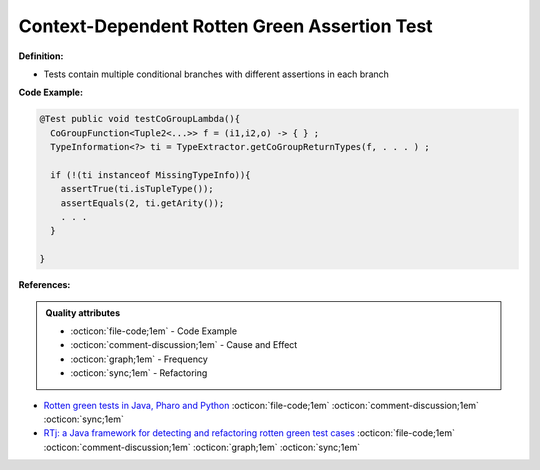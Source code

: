 Context-Dependent Rotten Green Assertion Test
^^^^^
**Definition:**

* Tests contain multiple conditional branches with different assertions in each branch


**Code Example:**

.. code-block:: java

  @Test public void testCoGroupLambda(){
    CoGroupFunction<Tuple2<...>> f = (i1,i2,o) -> { } ;
    TypeInformation<?> ti = TypeExtractor.getCoGroupReturnTypes(f, . . . ) ;

    if (!(ti instanceof MissingTypeInfo)){
      assertTrue(ti.isTupleType());
      assertEquals(2, ti.getArity());
      . . .
    }

  }

**References:**

.. admonition:: Quality attributes

    * :octicon:`file-code;1em` -  Code Example
    * :octicon:`comment-discussion;1em` -  Cause and Effect
    * :octicon:`graph;1em` -  Frequency
    * :octicon:`sync;1em` -  Refactoring

* `Rotten green tests in Java, Pharo and Python <https://idp.springer.com/authorize/casa?redirect_uri=https://link.springer.com/article/10.1007/s10664-021-10016-2&casa_token=8C-rVSu9l74AAAAA:2s5rmzBFiH74xHZlTdpZsQCxwqL4cYIbWRH6Bdq1ehTjnxcpOwi8PPkhDrhKpHqjdrQf1_ZXaVRy5BysSQ>`_ :octicon:`file-code;1em` :octicon:`comment-discussion;1em` :octicon:`sync;1em`
* `RTj: a Java framework for detecting and refactoring rotten green test cases <https://dl.acm.org/doi/10.1145/3377812.3382151>`_ :octicon:`file-code;1em` :octicon:`comment-discussion;1em` :octicon:`graph;1em` :octicon:`sync;1em`

